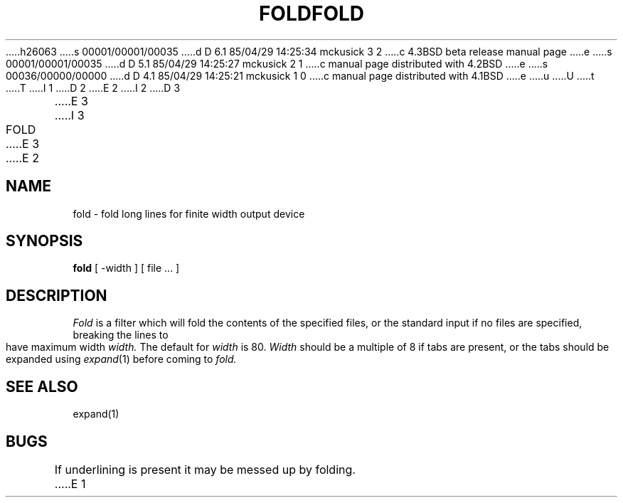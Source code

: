 h26063
s 00001/00001/00035
d D 6.1 85/04/29 14:25:34 mckusick 3 2
c 4.3BSD beta release manual page
e
s 00001/00001/00035
d D 5.1 85/04/29 14:25:27 mckusick 2 1
c manual page distributed with 4.2BSD
e
s 00036/00000/00000
d D 4.1 85/04/29 14:25:21 mckusick 1 0
c manual page distributed with 4.1BSD
e
u
U
t
T
I 1
.\" Copyright (c) 1980 Regents of the University of California.
.\" All rights reserved.  The Berkeley software License Agreement
.\" specifies the terms and conditions for redistribution.
.\"
.\"	%W% (Berkeley) %G%
.\"
D 2
.TH FOLD 1 2/24/79
E 2
I 2
D 3
.TH FOLD 1 "24 February 1979"
E 3
I 3
.TH FOLD 1 "%Q%"
E 3
E 2
.UC
.SH NAME
fold \- fold long lines for finite width output device
.SH SYNOPSIS
.B fold
[
\-width
] [
file ...
]
.SH DESCRIPTION
.I Fold
is a filter which will fold the contents of the specified files,
or the standard input if no files are specified,
breaking the lines to have maximum width
.I width.
The default for
.I width
is 80.
.I Width
should be a multiple of 8 if tabs are present, or the tabs should
be expanded using
.IR expand (1)
before coming to
.I fold.
.SH SEE\ ALSO
expand(1)
.SH BUGS
If underlining is present it may be messed up by folding.
E 1
